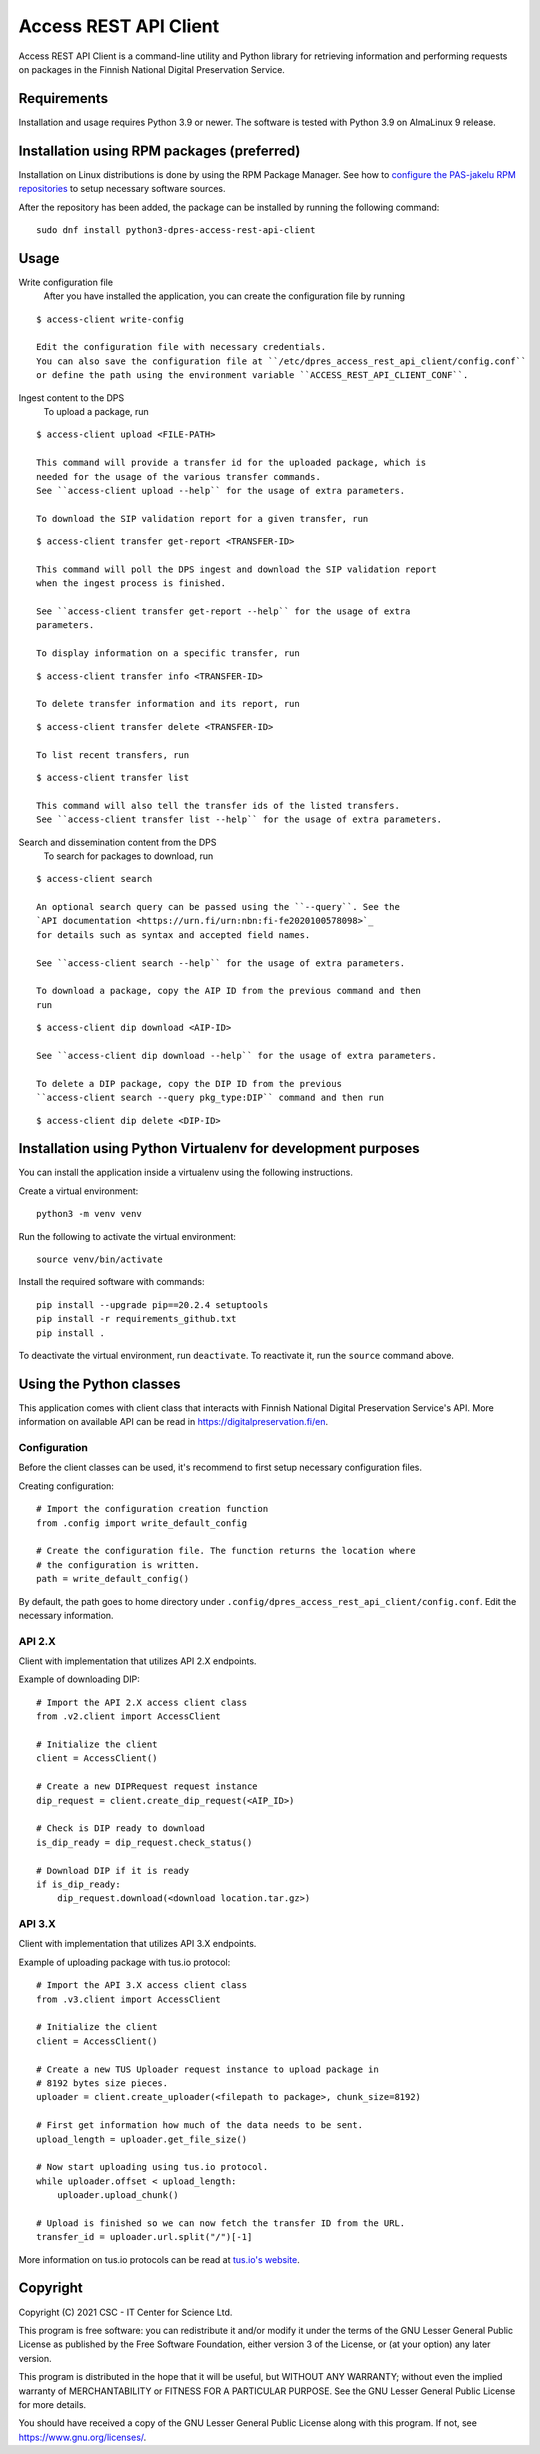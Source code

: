 Access REST API Client
======================

Access REST API Client is a command-line utility and Python library for
retrieving information and performing requests on packages in the Finnish
National Digital Preservation Service.

Requirements
------------

Installation and usage requires Python 3.9 or newer.
The software is tested with Python 3.9 on AlmaLinux 9 release.

Installation using RPM packages (preferred)
-------------------------------------------

Installation on Linux distributions is done by using the RPM Package Manager.
See how to `configure the PAS-jakelu RPM repositories`_ to setup necessary software sources.

.. _configure the PAS-jakelu RPM repositories: https://www.digitalpreservation.fi/user_guide/installation_of_tools

After the repository has been added, the package can be installed by running the following command::

    sudo dnf install python3-dpres-access-rest-api-client

Usage
-----

Write configuration file
    After you have installed the application, you can create the configuration
    file by running

::

    $ access-client write-config

    Edit the configuration file with necessary credentials.
    You can also save the configuration file at ``/etc/dpres_access_rest_api_client/config.conf``
    or define the path using the environment variable ``ACCESS_REST_API_CLIENT_CONF``.

Ingest content to the DPS
    To upload a package, run

::

    $ access-client upload <FILE-PATH>

    This command will provide a transfer id for the uploaded package, which is
    needed for the usage of the various transfer commands.
    See ``access-client upload --help`` for the usage of extra parameters.

    To download the SIP validation report for a given transfer, run

::

    $ access-client transfer get-report <TRANSFER-ID>

    This command will poll the DPS ingest and download the SIP validation report
    when the ingest process is finished.

    See ``access-client transfer get-report --help`` for the usage of extra
    parameters.

    To display information on a specific transfer, run

::

    $ access-client transfer info <TRANSFER-ID>

    To delete transfer information and its report, run

::

    $ access-client transfer delete <TRANSFER-ID>

    To list recent transfers, run

::

    $ access-client transfer list

    This command will also tell the transfer ids of the listed transfers.
    See ``access-client transfer list --help`` for the usage of extra parameters.

Search and dissemination content from the DPS
    To search for packages to download, run

::

    $ access-client search

    An optional search query can be passed using the ``--query``. See the
    `API documentation <https://urn.fi/urn:nbn:fi-fe2020100578098>`_
    for details such as syntax and accepted field names.

    See ``access-client search --help`` for the usage of extra parameters.

    To download a package, copy the AIP ID from the previous command and then
    run

::

    $ access-client dip download <AIP-ID>

    See ``access-client dip download --help`` for the usage of extra parameters.

    To delete a DIP package, copy the DIP ID from the previous
    ``access-client search --query pkg_type:DIP`` command and then run

::

    $ access-client dip delete <DIP-ID>


Installation using Python Virtualenv for development purposes
-------------------------------------------------------------

You can install the application inside a virtualenv using the following
instructions.

Create a virtual environment::

    python3 -m venv venv

Run the following to activate the virtual environment::

    source venv/bin/activate

Install the required software with commands::

    pip install --upgrade pip==20.2.4 setuptools
    pip install -r requirements_github.txt
    pip install .

To deactivate the virtual environment, run ``deactivate``.
To reactivate it, run the ``source`` command above.

Using the Python classes
------------------------
This application comes with client class that interacts with Finnish
National Digital Preservation Service's API. More information on available
API can be read in `https://digitalpreservation.fi/en <https://digitalpreservation.fi/en/specifications/interfaces>`_.

Configuration
^^^^^^^^^^^^^

Before the client classes can be used, it's recommend to first setup necessary
configuration files.

Creating configuration::

    # Import the configuration creation function
    from .config import write_default_config

    # Create the configuration file. The function returns the location where
    # the configuration is written.
    path = write_default_config()

By default, the path goes to home directory under
``.config/dpres_access_rest_api_client/config.conf``.
Edit the necessary information.

API 2.X
^^^^^^^

Client with implementation that utilizes API 2.X endpoints.

Example of downloading DIP::

    # Import the API 2.X access client class
    from .v2.client import AccessClient

    # Initialize the client
    client = AccessClient()

    # Create a new DIPRequest request instance
    dip_request = client.create_dip_request(<AIP_ID>)

    # Check is DIP ready to download
    is_dip_ready = dip_request.check_status()

    # Download DIP if it is ready
    if is_dip_ready:
        dip_request.download(<download location.tar.gz>)

API 3.X
^^^^^^^

Client with implementation that utilizes API 3.X endpoints.

Example of uploading package with tus.io protocol::

    # Import the API 3.X access client class
    from .v3.client import AccessClient

    # Initialize the client
    client = AccessClient()

    # Create a new TUS Uploader request instance to upload package in
    # 8192 bytes size pieces.
    uploader = client.create_uploader(<filepath to package>, chunk_size=8192)

    # First get information how much of the data needs to be sent.
    upload_length = uploader.get_file_size()

    # Now start uploading using tus.io protocol.
    while uploader.offset < upload_length:
        uploader.upload_chunk()

    # Upload is finished so we can now fetch the transfer ID from the URL.
    transfer_id = uploader.url.split("/")[-1]

More information on tus.io protocols can be read at
`tus.io's website <https://tus.io/protocols/resumable-upload>`_.

Copyright
---------
Copyright (C) 2021 CSC - IT Center for Science Ltd.

This program is free software: you can redistribute it and/or modify it under the terms
of the GNU Lesser General Public License as published by the Free Software Foundation, either
version 3 of the License, or (at your option) any later version.

This program is distributed in the hope that it will be useful, but WITHOUT ANY WARRANTY;
without even the implied warranty of MERCHANTABILITY or FITNESS FOR A PARTICULAR PURPOSE.
See the GNU Lesser General Public License for more details.

You should have received a copy of the GNU Lesser General Public License along with
this program.  If not, see https://www.gnu.org/licenses/.

